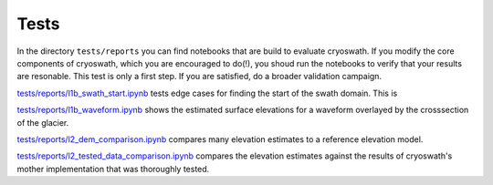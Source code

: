Tests
=====

In the directory ``tests/reports`` you can find notebooks that are build to evaluate cryoswath.
If you modify the core components of cryoswath, which you are encouraged to do(!), you shoud run the notebooks to verify that your results are resonable.
This test is only a first step.
If you are satisfied, do a broader validation campaign.

`tests/reports/l1b_swath_start.ipynb
<https://github.com/j-haacker/cryoswath/blob/main/tests/reports/l1b_swath_start.ipynb>`_
tests edge cases for finding the start of the swath domain. This is 

`tests/reports/l1b_waveform.ipynb
<https://github.com/j-haacker/cryoswath/blob/main/tests/reports/l1b_waveform.ipynb>`_
shows the estimated surface elevations for a waveform overlayed by the
crosssection of the glacier.

`tests/reports/l2_dem_comparison.ipynb
<https://github.com/j-haacker/cryoswath/blob/main/tests/reports/l2_dem_comparison.ipynb>`_
compares many elevation estimates to a reference elevation model.

`tests/reports/l2_tested_data_comparison.ipynb
<https://github.com/j-haacker/cryoswath/blob/main/tests/reports/l2_tested_data_comparison.ipynb>`_
compares the elevation estimates against the results of cryoswath's
mother implementation that was thoroughly tested.
